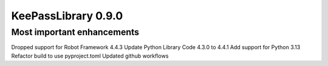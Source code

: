 ====================
KeePassLibrary 0.9.0
====================

Most important enhancements
===========================

Dropped support for Robot Framework 4.4.3
Update Python Library Code 4.3.0 to 4.4.1
Add support for Python 3.13
Refactor build to use pyproject.toml
Updated github workflows
